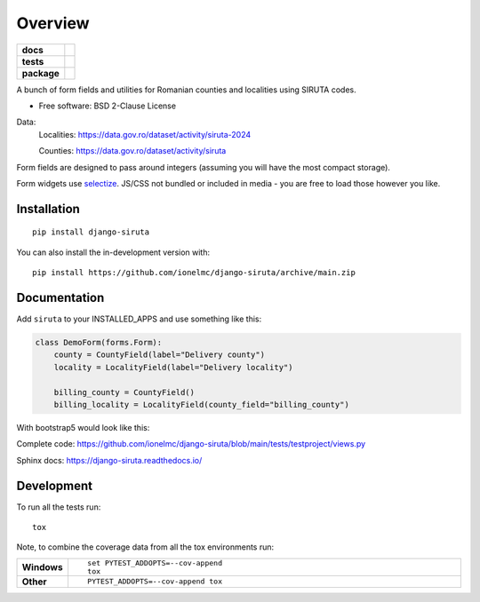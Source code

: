 ========
Overview
========

.. start-badges

.. list-table::
    :stub-columns: 1

    * - docs
      - |docs|
    * - tests
      - |github-actions|
        |coveralls|
        |codecov|
    * - package
      - |version|
        |wheel|
        |supported-versions|
        |supported-implementations|
        |commits-since|

.. |docs| image:: https://readthedocs.org/projects/django-siruta/badge/?style=flat
    :target: https://readthedocs.org/projects/django-siruta/
    :alt: Documentation Status

.. |github-actions| image:: https://github.com/ionelmc/django-siruta/actions/workflows/github-actions.yml/badge.svg
    :alt: GitHub Actions Build Status
    :target: https://github.com/ionelmc/django-siruta/actions

.. |coveralls| image:: https://coveralls.io/repos/github/ionelmc/django-siruta/badge.svg?branch=main
    :alt: Coverage Status
    :target: https://coveralls.io/github/ionelmc/django-siruta?branch=main

.. |codecov| image:: https://codecov.io/gh/ionelmc/django-siruta/branch/main/graphs/badge.svg?branch=main
    :alt: Coverage Status
    :target: https://app.codecov.io/github/ionelmc/django-siruta

.. |version| image:: https://img.shields.io/pypi/v/django-siruta.svg
    :alt: PyPI Package latest release
    :target: https://pypi.org/project/django-siruta

.. |wheel| image:: https://img.shields.io/pypi/wheel/django-siruta.svg
    :alt: PyPI Wheel
    :target: https://pypi.org/project/django-siruta

.. |supported-versions| image:: https://img.shields.io/pypi/pyversions/django-siruta.svg
    :alt: Supported versions
    :target: https://pypi.org/project/django-siruta

.. |supported-implementations| image:: https://img.shields.io/pypi/implementation/django-siruta.svg
    :alt: Supported implementations
    :target: https://pypi.org/project/django-siruta

.. |commits-since| image:: https://img.shields.io/github/commits-since/ionelmc/django-siruta/v0.2.0.svg
    :alt: Commits since latest release
    :target: https://github.com/ionelmc/django-siruta/compare/v0.2.0...main



.. end-badges

A bunch of form fields and utilities for Romanian counties and localities using SIRUTA codes.

* Free software: BSD 2-Clause License

Data:
    Localities: https://data.gov.ro/dataset/activity/siruta-2024

    Counties: https://data.gov.ro/dataset/activity/siruta

Form fields are designed to pass around integers (assuming you will have the most compact storage).

Form widgets use `selectize <https://selectize.dev/>`_.
JS/CSS not bundled or included in media - you are free to load those however you like.


Installation
============

::

    pip install django-siruta

You can also install the in-development version with::

    pip install https://github.com/ionelmc/django-siruta/archive/main.zip


Documentation
=============

Add ``siruta`` to your INSTALLED_APPS and use something like this:

.. code-block:: python

    class DemoForm(forms.Form):
        county = CountyField(label="Delivery county")
        locality = LocalityField(label="Delivery locality")

        billing_county = CountyField()
        billing_locality = LocalityField(county_field="billing_county")

With bootstrap5 would look like this:

.. image::  https://github.com/ionelmc/django-siruta/blob/main/docs/example.png?raw=true

Complete code: https://github.com/ionelmc/django-siruta/blob/main/tests/testproject/views.py

Sphinx docs: https://django-siruta.readthedocs.io/


Development
===========

To run all the tests run::

    tox

Note, to combine the coverage data from all the tox environments run:

.. list-table::
    :widths: 10 90
    :stub-columns: 1

    - - Windows
      - ::

            set PYTEST_ADDOPTS=--cov-append
            tox

    - - Other
      - ::

            PYTEST_ADDOPTS=--cov-append tox
